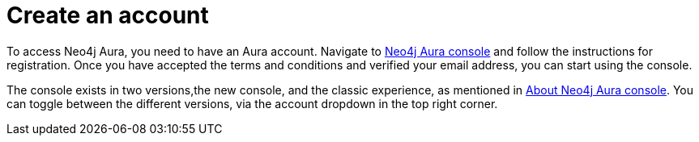 [[aura-create-account]]
:description: This page describes how to create a Neo4j Aura account, a new instance and connect to existing instances.

= Create an account

To access Neo4j Aura, you need to have an Aura account.
Navigate to link:https://console.neo4j.io[Neo4j Aura console] and follow the instructions for registration.
Once you have accepted the terms and conditions and verified your email address, you can start using the console.

The console exists in two versions,the new console, and the classic experience, as mentioned in xref:index.adoc[About Neo4j Aura console].
You can toggle between the different versions, via the account dropdown in the top right corner.